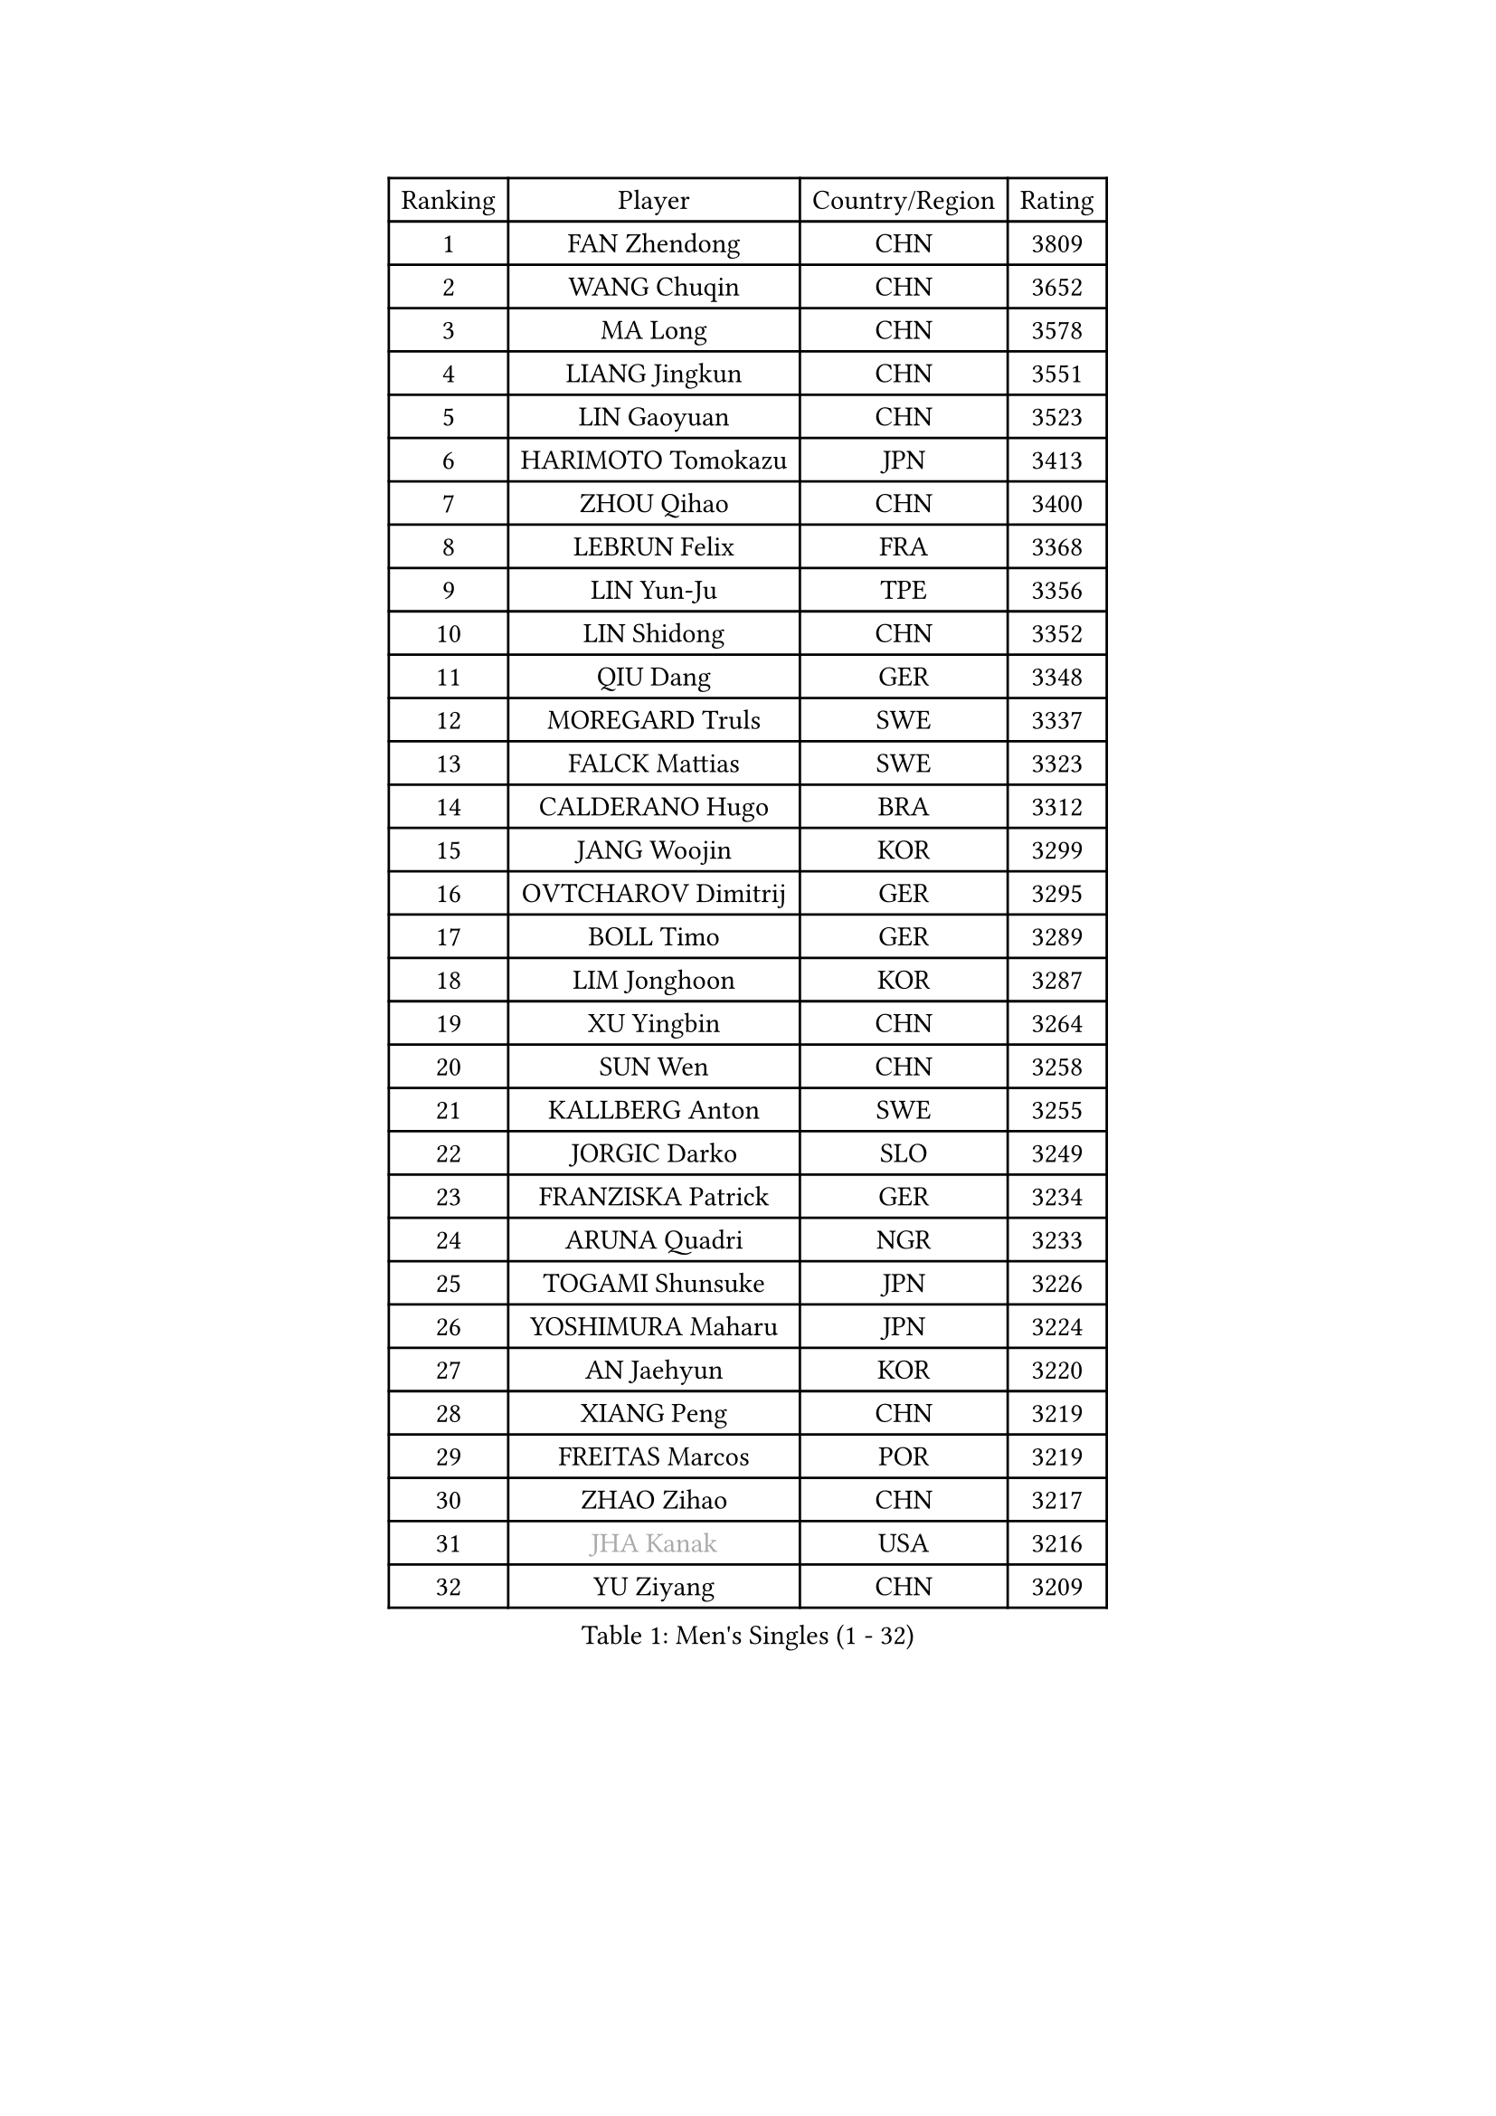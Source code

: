 
#set text(font: ("Courier New", "NSimSun"))
#figure(
  caption: "Men's Singles (1 - 32)",
    table(
      columns: 4,
      [Ranking], [Player], [Country/Region], [Rating],
      [1], [FAN Zhendong], [CHN], [3809],
      [2], [WANG Chuqin], [CHN], [3652],
      [3], [MA Long], [CHN], [3578],
      [4], [LIANG Jingkun], [CHN], [3551],
      [5], [LIN Gaoyuan], [CHN], [3523],
      [6], [HARIMOTO Tomokazu], [JPN], [3413],
      [7], [ZHOU Qihao], [CHN], [3400],
      [8], [LEBRUN Felix], [FRA], [3368],
      [9], [LIN Yun-Ju], [TPE], [3356],
      [10], [LIN Shidong], [CHN], [3352],
      [11], [QIU Dang], [GER], [3348],
      [12], [MOREGARD Truls], [SWE], [3337],
      [13], [FALCK Mattias], [SWE], [3323],
      [14], [CALDERANO Hugo], [BRA], [3312],
      [15], [JANG Woojin], [KOR], [3299],
      [16], [OVTCHAROV Dimitrij], [GER], [3295],
      [17], [BOLL Timo], [GER], [3289],
      [18], [LIM Jonghoon], [KOR], [3287],
      [19], [XU Yingbin], [CHN], [3264],
      [20], [SUN Wen], [CHN], [3258],
      [21], [KALLBERG Anton], [SWE], [3255],
      [22], [JORGIC Darko], [SLO], [3249],
      [23], [FRANZISKA Patrick], [GER], [3234],
      [24], [ARUNA Quadri], [NGR], [3233],
      [25], [TOGAMI Shunsuke], [JPN], [3226],
      [26], [YOSHIMURA Maharu], [JPN], [3224],
      [27], [AN Jaehyun], [KOR], [3220],
      [28], [XIANG Peng], [CHN], [3219],
      [29], [FREITAS Marcos], [POR], [3219],
      [30], [ZHAO Zihao], [CHN], [3217],
      [31], [#text(gray, "JHA Kanak")], [USA], [3216],
      [32], [YU Ziyang], [CHN], [3209],
    )
  )#pagebreak()

#set text(font: ("Courier New", "NSimSun"))
#figure(
  caption: "Men's Singles (33 - 64)",
    table(
      columns: 4,
      [Ranking], [Player], [Country/Region], [Rating],
      [33], [LIND Anders], [DEN], [3207],
      [34], [ZHOU Kai], [CHN], [3207],
      [35], [XUE Fei], [CHN], [3193],
      [36], [LEBRUN Alexis], [FRA], [3185],
      [37], [CHO Seungmin], [KOR], [3184],
      [38], [TANAKA Yuta], [JPN], [3177],
      [39], [ASSAR Omar], [EGY], [3172],
      [40], [CHUANG Chih-Yuan], [TPE], [3168],
      [41], [XU Haidong], [CHN], [3158],
      [42], [WONG Chun Ting], [HKG], [3158],
      [43], [LIU Dingshuo], [CHN], [3153],
      [44], [CHO Daeseong], [KOR], [3149],
      [45], [GIONIS Panagiotis], [GRE], [3140],
      [46], [FILUS Ruwen], [GER], [3127],
      [47], [LIANG Yanning], [CHN], [3119],
      [48], [YUAN Licen], [CHN], [3116],
      [49], [MATSUSHIMA Sora], [JPN], [3110],
      [50], [WANG Eugene], [CAN], [3105],
      [51], [GERALDO Joao], [POR], [3103],
      [52], [GROTH Jonathan], [DEN], [3102],
      [53], [UDA Yukiya], [JPN], [3099],
      [54], [HABESOHN Daniel], [AUT], [3095],
      [55], [ROBLES Alvaro], [ESP], [3091],
      [56], [OH Junsung], [KOR], [3090],
      [57], [FENG Yi-Hsin], [TPE], [3079],
      [58], [GAUZY Simon], [FRA], [3078],
      [59], [NUYTINCK Cedric], [BEL], [3077],
      [60], [KIZUKURI Yuto], [JPN], [3076],
      [61], [LEE Sang Su], [KOR], [3076],
      [62], [JIN Takuya], [JPN], [3071],
      [63], [WANG Yang], [SVK], [3071],
      [64], [WALTHER Ricardo], [GER], [3065],
    )
  )#pagebreak()

#set text(font: ("Courier New", "NSimSun"))
#figure(
  caption: "Men's Singles (65 - 96)",
    table(
      columns: 4,
      [Ranking], [Player], [Country/Region], [Rating],
      [65], [KARLSSON Kristian], [SWE], [3062],
      [66], [PITCHFORD Liam], [ENG], [3060],
      [67], [SHINOZUKA Hiroto], [JPN], [3059],
      [68], [OIKAWA Mizuki], [JPN], [3055],
      [69], [DUDA Benedikt], [GER], [3054],
      [70], [APOLONIA Tiago], [POR], [3053],
      [71], [KAO Cheng-Jui], [TPE], [3053],
      [72], [ALAMIYAN Noshad], [IRI], [3051],
      [73], [#text(gray, "NIWA Koki")], [JPN], [3050],
      [74], [JANCARIK Lubomir], [CZE], [3043],
      [75], [PARK Ganghyeon], [KOR], [3037],
      [76], [YOSHIMURA Kazuhiro], [JPN], [3031],
      [77], [NIU Guankai], [CHN], [3030],
      [78], [MENGEL Steffen], [GER], [3029],
      [79], [LEBESSON Emmanuel], [FRA], [3022],
      [80], [DYJAS Jakub], [POL], [3020],
      [81], [AN Ji Song], [PRK], [3014],
      [82], [GACINA Andrej], [CRO], [3014],
      [83], [MONTEIRO Joao], [POR], [3013],
      [84], [BARDET Lilian], [FRA], [3011],
      [85], [PERSSON Jon], [SWE], [3008],
      [86], [GERASSIMENKO Kirill], [KAZ], [3007],
      [87], [PUCAR Tomislav], [CRO], [3006],
      [88], [ORT Kilian], [GER], [3005],
      [89], [BADOWSKI Marek], [POL], [3004],
      [90], [ROLLAND Jules], [FRA], [2999],
      [91], [AKKUZU Can], [FRA], [2997],
      [92], [CHEN Yuanyu], [CHN], [2992],
      [93], [QUEK Izaac], [SGP], [2992],
      [94], [LIAO Cheng-Ting], [TPE], [2989],
      [95], [PISTEJ Lubomir], [SVK], [2987],
      [96], [DRINKHALL Paul], [ENG], [2982],
    )
  )#pagebreak()

#set text(font: ("Courier New", "NSimSun"))
#figure(
  caption: "Men's Singles (97 - 128)",
    table(
      columns: 4,
      [Ranking], [Player], [Country/Region], [Rating],
      [97], [FLORE Tristan], [FRA], [2982],
      [98], [LAM Siu Hang], [HKG], [2981],
      [99], [CASSIN Alexandre], [FRA], [2978],
      [100], [DESAI Harmeet], [IND], [2977],
      [101], [ALLEGRO Martin], [BEL], [2975],
      [102], [CARVALHO Diogo], [POR], [2971],
      [103], [LIU Yebo], [CHN], [2971],
      [104], [ACHANTA Sharath Kamal], [IND], [2969],
      [105], [WU Jiaji], [DOM], [2963],
      [106], [GNANASEKARAN Sathiyan], [IND], [2961],
      [107], [BRODD Viktor], [SWE], [2959],
      [108], [CIFUENTES Horacio], [ARG], [2957],
      [109], [ZENG Beixun], [CHN], [2956],
      [110], [CAO Wei], [CHN], [2956],
      [111], [DORR Esteban], [FRA], [2955],
      [112], [SGOUROPOULOS Ioannis], [GRE], [2954],
      [113], [MAJOROS Bence], [HUN], [2953],
      [114], [URSU Vladislav], [MDA], [2953],
      [115], [PARK Chan-Hyeok], [KOR], [2952],
      [116], [STUMPER Kay], [GER], [2951],
      [117], [IONESCU Eduard], [ROU], [2951],
      [118], [HACHARD Antoine], [FRA], [2950],
      [119], [AIDA Satoshi], [JPN], [2949],
      [120], [YOSHIYAMA Ryoichi], [JPN], [2948],
      [121], [LAMBIET Florent], [BEL], [2946],
      [122], [SAI Linwei], [CHN], [2943],
      [123], [WANG Chen Ce], [CHN], [2938],
      [124], [KANG Dongsoo], [KOR], [2937],
      [125], [DE NODREST Leo], [FRA], [2936],
      [126], [YANG Tzu-Yi], [TPE], [2934],
      [127], [OLAH Benedek], [FIN], [2933],
      [128], [HODAEI Amir Hossein], [IRI], [2927],
    )
  )